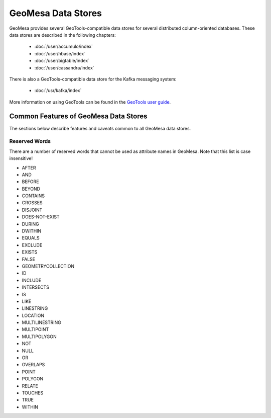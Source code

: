 GeoMesa Data Stores
===================

GeoMesa provides several GeoTools-compatible data stores for several distributed
column-oriented databases. These data
stores are described in the following chapters:

 * :doc:`/user/accumulo/index`
 * :doc:`/user/hbase/index`
 * :doc:`/user/bigtable/index`
 * :doc:`/user/cassandra/index`

There is also a GeoTools-compatible data store for the Kafka messaging system:

 * :doc:`/usr/kafka/index`


More information on using GeoTools
can be found in the `GeoTools user guide <http://docs.geotools.org/stable/userguide/>`__.

Common Features of GeoMesa Data Stores
--------------------------------------

The sections below describe features and caveats common to all GeoMesa data
stores.

.. _reserved-words:

Reserved Words
^^^^^^^^^^^^^^

There are a number of reserved words that cannot be used as attribute names in GeoMesa.
Note that this list is case insensitive!

* AFTER
* AND
* BEFORE
* BEYOND
* CONTAINS
* CROSSES
* DISJOINT
* DOES-NOT-EXIST
* DURING
* DWITHIN
* EQUALS
* EXCLUDE
* EXISTS
* FALSE
* GEOMETRYCOLLECTION
* ID
* INCLUDE
* INTERSECTS
* IS
* LIKE
* LINESTRING
* LOCATION
* MULTILINESTRING
* MULTIPOINT
* MULTIPOLYGON
* NOT
* NULL
* OR
* OVERLAPS
* POINT
* POLYGON
* RELATE
* TOUCHES
* TRUE
* WITHIN